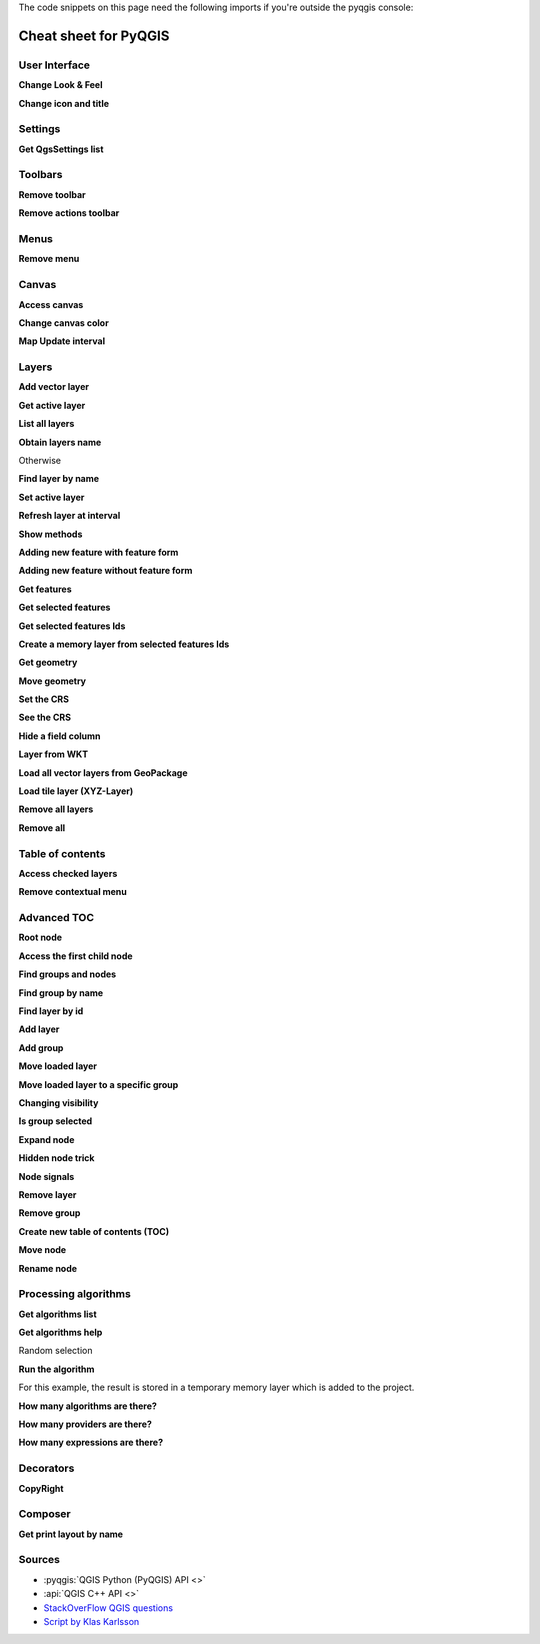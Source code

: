 .. _cheat-sheet:

.. highlight:: python
   :linenothreshold: 5

.. testsetup:: cheat_sheet

    iface = start_qgis()

    # Mock toolbar

    from qgis.PyQt.QtWidgets import (
        QToolBar,
    )

    toolbar = QToolBar()
    for i in range(5):
        toolbar.addAction('action%s' % i)

    iface.attributesToolBar.return_value = toolbar

The code snippets on this page need the following imports if you're outside the pyqgis console:

.. testcode:: cheat_sheet

    from qgis.PyQt.QtCore import (
        QRectF,
    )

    from qgis.core import (
        QgsProject,
        QgsLayerTreeModel,
    )

    from qgis.gui import (
        QgsLayerTreeView,
    )


**********************
Cheat sheet for PyQGIS
**********************

.. only:: html

   .. contents::
      :local:

User Interface
==============


**Change Look & Feel**

.. testcode:: cheat_sheet

    from qgis.PyQt.QtWidgets import QApplication

    app = QApplication.instance()
    app.setStyleSheet(".QWidget {color: blue; background-color: yellow;}")
    # You can even read the stylesheet from a file
    with  open("testdata/file.qss") as qss_file_content:
        app.setStyleSheet(qss_file_content.read())

**Change icon and title**

.. testcode:: cheat_sheet

    from qgis.PyQt.QtGui import QIcon

    icon = QIcon("/path/to/logo/file.png")
    iface.mainWindow().setWindowIcon(icon)
    iface.mainWindow().setWindowTitle("My QGIS")

Settings
========

**Get QgsSettings list**

.. testcleanup:: cheat_sheet

    QgsSettings().clear()

.. testcode:: cheat_sheet

    from qgis.core import QgsSettings

    qs = QgsSettings()

    for k in sorted(qs.allKeys()):
        print (k)

.. testoutput:: cheat_sheet
  :hide:

  qgis/symbolsListGroupsIndex

Toolbars
========

**Remove toolbar**

.. testcode:: cheat_sheet

    toolbar = iface.helpToolBar()
    parent = toolbar.parentWidget()
    parent.removeToolBar(toolbar)

    # and add again
    parent.addToolBar(toolbar)

**Remove actions toolbar**


.. testcode:: cheat_sheet

    actions = iface.attributesToolBar().actions()
    iface.attributesToolBar().clear()
    iface.attributesToolBar().addAction(actions[4])
    iface.attributesToolBar().addAction(actions[3])

Menus
=====

**Remove menu**

.. testcode:: cheat_sheet

    # for example Help Menu
    menu = iface.helpMenu()
    menubar = menu.parentWidget()
    menubar.removeAction(menu.menuAction())

    # and add again
    menubar.addAction(menu.menuAction())

Canvas
======

**Access canvas**

.. testcode:: cheat_sheet

    canvas = iface.mapCanvas()

**Change canvas color**

.. testcode:: cheat_sheet

    from qgis.PyQt.QtCore import Qt

    iface.mapCanvas().setCanvasColor(Qt.black)
    iface.mapCanvas().refresh()

**Map Update interval**

.. testcode::

    from qgis.core import QgsSettings
    # Set milliseconds (150 milliseconds)
    QgsSettings().setValue("/qgis/map_update_interval", 150)

Layers
======

**Add vector layer**

.. testcode:: cheat_sheet

    layer = iface.addVectorLayer("testdata/airports.shp", "layer name you like", "ogr")
    if not layer or not layer.isValid():
        print("Layer failed to load!")

**Get active layer**

.. testcode:: cheat_sheet

    layer = iface.activeLayer()

**List all layers**

.. testcode::

    from qgis.core import QgsProject

    QgsProject.instance().mapLayers().values()

**Obtain layers name**

.. testcode:: cheat_sheet

    from qgis.core import QgsVectorLayer
    layer = layer = QgsVectorLayer("Point?crs=EPSG:4326", "layer name you like", "memory")
    QgsProject.instance().addMapLayer(layer)

    layers_names = []
    for layer in QgsProject.instance().mapLayers().values():
        layers_names.append(layer.name())

    print("layers TOC = {}".format(layers_names))

.. testoutput:: cheat_sheet

   layers TOC = ['layer name you like']

Otherwise

.. testcode:: cheat_sheet

    layers_names = [layer.name() for layer in QgsProject.instance().mapLayers().values()]
    print("layers TOC = {}".format(layers_names))

.. testoutput:: cheat_sheet

   layers TOC = ['layer name you like']

**Find layer by name**

.. testcode:: cheat_sheet

    from qgis.core import QgsProject

    layer = QgsProject.instance().mapLayersByName("layer name you like")[0]
    print(layer.name())

.. testoutput:: cheat_sheet

   layer name you like

**Set active layer**

.. testcode:: cheat_sheet

    from qgis.core import QgsProject

    layer = QgsProject.instance().mapLayersByName("layer name you like")[0]
    iface.setActiveLayer(layer)

**Refresh layer at interval**

.. testcode:: cheat_sheet

    from qgis.core import QgsProject

    layer = QgsProject.instance().mapLayersByName("layer name you like")[0]
    # Set seconds (5 seconds)
    layer.setAutoRefreshInterval(5000)
    # Enable auto refresh
    layer.setAutoRefreshEnabled(True)

**Show methods**

.. testcode:: cheat_sheet

    dir(layer)

**Adding new feature with feature form**

.. testcode:: cheat_sheet

    from qgis.core import QgsFeature, QgsGeometry

    feat = QgsFeature()
    geom = QgsGeometry()
    feat.setGeometry(geom)
    feat.setFields(layer.fields())

    iface.openFeatureForm(layer, feat, False)

**Adding new feature without feature form**


.. testcode:: cheat_sheet

    from qgis.core import QgsGeometry, QgsPointXY, QgsFeature

    pr = layer.dataProvider()
    feat = QgsFeature()
    feat.setGeometry(QgsGeometry.fromPointXY(QgsPointXY(10,10)))
    pr.addFeatures([feat])

**Get features**

.. testcode:: cheat_sheet

    for f in layer.getFeatures():
        print (f)

.. testoutput:: cheat_sheet

    <qgis._core.QgsFeature object at 0x7f45cc64b678>

**Get selected features**

.. testcode:: cheat_sheet

    for f in layer.selectedFeatures():
        print (f)

**Get selected features Ids**

.. testcode:: cheat_sheet

    selected_ids = layer.selectedFeatureIds()
    print(selected_ids)

.. testoutput:: cheat_sheet
   :hide:

   []

**Create a memory layer from selected features Ids**

.. testcode:: cheat_sheet

    from qgis.core import QgsFeatureRequest

    memory_layer = layer.materialize(QgsFeatureRequest().setFilterFids(layer.selectedFeatureIds()))
    QgsProject.instance().addMapLayer(memory_layer)

**Get geometry**

.. testcode:: cheat_sheet

    # Point layer
    for f in layer.getFeatures():
        geom = f.geometry()
        print ('%f, %f' % (geom.asPoint().y(), geom.asPoint().x()))

.. testoutput:: cheat_sheet

    10.000000, 10.000000

**Move geometry**


.. testcode:: cheat_sheet

    from qgis.core import QgsFeature, QgsGeometry
    poly = QgsFeature()
    geom = QgsGeometry.fromWkt("POINT(7 45)")
    geom.translate(1, 1)
    poly.setGeometry(geom)
    print(poly.geometry())

.. testoutput:: cheat_sheet

    <QgsGeometry: Point (8 46)>

**Set the CRS**

.. testcode:: cheat_sheet

    from qgis.core import QgsProject, QgsCoordinateReferenceSystem

    for layer in QgsProject.instance().mapLayers().values():
        layer.setCrs(QgsCoordinateReferenceSystem('EPSG:4326'))

**See the CRS**

.. testcode:: cheat_sheet

    from qgis.core import QgsProject

    for layer in QgsProject.instance().mapLayers().values():
        crs = layer.crs().authid()
        layer.setName('{} ({})'.format(layer.name(), crs))

**Hide a field column**

.. testcode:: cheat_sheet

    from qgis.core import QgsEditorWidgetSetup

    def fieldVisibility (layer,fname):
        setup = QgsEditorWidgetSetup('Hidden', {})
        for i, column in enumerate(layer.fields()):
            if column.name()==fname:
                layer.setEditorWidgetSetup(idx, setup)
                break
            else:
                continue

**Layer from WKT**

.. testcode:: cheat_sheet

    from qgis.core import QgsVectorLayer, QgsFeature, QgsGeometry, QgsProject

    layer = QgsVectorLayer('Polygon?crs=epsg:4326', 'Mississippi', 'memory')
    pr = layer.dataProvider()
    poly = QgsFeature()
    geom = QgsGeometry.fromWkt("POLYGON ((-88.82 34.99,-88.0934.89,-88.39 30.34,-89.57 30.18,-89.73 31,-91.63 30.99,-90.8732.37,-91.23 33.44,-90.93 34.23,-90.30 34.99,-88.82 34.99))")
    poly.setGeometry(geom)
    pr.addFeatures([poly])
    layer.updateExtents()
    QgsProject.instance().addMapLayers([layer])

**Load all vector layers from GeoPackage**

.. testcode:: cheat_sheet

    fileName = "testdata/sublayers.gpkg"
    layer = QgsVectorLayer(fileName, "test", "ogr")
    subLayers = layer.dataProvider().subLayers()

    for subLayer in subLayers:
        name = subLayer.split('!!::!!')[1]
        uri = "%s|layername=%s" % (fileName, name,)
        # Create layer
        sub_vlayer = QgsVectorLayer(uri, name, 'ogr')
        # Add layer to map
        QgsProject.instance().addMapLayer(sub_vlayer)

**Load tile layer (XYZ-Layer)**

.. testcode:: cheat_sheet

    from qgis.core import QgsRasterLayer, QgsProject

    def loadXYZ(url, name):
        rasterLyr = QgsRasterLayer("type=xyz&url=" + url, name, "wms")
        QgsProject.instance().addMapLayer(rasterLyr)

    urlWithParams = 'https://tile.openstreetmap.org/%7Bz%7D/%7Bx%7D/%7By%7D.png&zmax=19&zmin=0&crs=EPSG3857'
    loadXYZ(urlWithParams, 'OpenStreetMap')

**Remove all layers**

.. testcode:: cheat_sheet

    QgsProject.instance().removeAllMapLayers()

**Remove all**

.. testcode:: cheat_sheet

    QgsProject.instance().clear()

Table of contents
=================

**Access checked layers**

.. testcode:: cheat_sheet

    iface.mapCanvas().layers()

**Remove contextual menu**

.. testcode:: cheat_sheet

    ltv = iface.layerTreeView()
    mp = ltv.menuProvider()
    ltv.setMenuProvider(None)
    # Restore
    ltv.setMenuProvider(mp)

Advanced TOC
============

**Root node**

.. testcode:: cheat_sheet

    from qgis.core import QgsVectorLayer, QgsProject, QgsLayerTreeLayer

    root = QgsProject.instance().layerTreeRoot()
    node_group = root.addGroup("My Group")

    layer = QgsVectorLayer("Point?crs=EPSG:4326", "layer name you like", "memory")
    QgsProject.instance().addMapLayer(layer, False)

    node_group.addLayer(layer)

    print(root)
    print(root.children())

.. testoutput:: cheat_sheet
   :hide:

   <qgis._core.QgsLayerTree object at 0x7f068bbc0c18>
   [<qgis._core.QgsLayerTreeGroup object at 0x7f068bbc01f8>]

**Access the first child node**

.. testcode:: cheat_sheet

    from qgis.core import QgsLayerTreeGroup, QgsLayerTreeLayer, QgsLayerTree

    child0 = root.children()[0]
    print (child0.name())
    print (type(child0))
    print (isinstance(child0, QgsLayerTreeLayer))
    print (isinstance(child0.parent(), QgsLayerTree))

.. testoutput:: cheat_sheet

   My Group
   <class 'qgis._core.QgsLayerTreeGroup'>
   False
   True

**Find groups and nodes**

.. testcode:: cheat_sheet

   from qgis.core import QgsLayerTreeGroup, QgsLayerTreeLayer

   def get_group_layers(group):
      print('- group: ' + group.name())
      for child in group.children():
         if isinstance(child, QgsLayerTreeGroup):
            # Recursive call to get nested groups
            get_group_layers(child)
         else:
            print('  - layer: ' + child.name())


   root = QgsProject.instance().layerTreeRoot()
   for child in root.children():
      if isinstance(child, QgsLayerTreeGroup):
         get_group_layers(child)
      elif isinstance(child, QgsLayerTreeLayer):
         print ('- layer: ' + child.name())

.. testoutput:: cheat_sheet

    - group: My Group
      - layer: layer name you like


**Find group by name**

.. testcode:: cheat_sheet

    print (root.findGroup("My Group"))

.. testoutput:: cheat_sheet

    <qgis._core.QgsLayerTreeGroup object at 0x7fd75560cee8>

**Find layer by id**

.. testcode:: cheat_sheet

    print(root.findLayer(layer.id()))

.. testoutput:: cheat_sheet

    <qgis._core.QgsLayerTreeLayer object at 0x7f56087af288>

**Add layer**

.. testcode:: cheat_sheet

    from qgis.core import QgsVectorLayer, QgsProject

    layer1 = QgsVectorLayer("Point?crs=EPSG:4326", "layer name you like 2", "memory")
    QgsProject.instance().addMapLayer(layer1, False)
    node_layer1 = root.addLayer(layer1)
    # Remove it
    QgsProject.instance().removeMapLayer(layer1)

**Add group**

.. testcode:: cheat_sheet

    from qgis.core import QgsLayerTreeGroup

    node_group2 = QgsLayerTreeGroup("Group 2")
    root.addChildNode(node_group2)
    QgsProject.instance().mapLayersByName("layer name you like")[0]


**Move loaded layer**

.. testcode:: cheat_sheet

    layer = QgsProject.instance().mapLayersByName("layer name you like")[0]
    root = QgsProject.instance().layerTreeRoot()

    myLayer = root.findLayer(layer.id())
    myClone = myLayer.clone()
    parent = myLayer.parent()

    myGroup = root.findGroup("My Group")
    # Insert in first position
    myGroup.insertChildNode(0, myClone)

    parent.removeChildNode(myLayer)


**Move loaded layer to a specific group**

.. testcode:: cheat_sheet

    QgsProject.instance().addMapLayer(layer, False)

    root = QgsProject.instance().layerTreeRoot()
    myGroup = root.findGroup("My Group")
    myOriginalLayer = root.findLayer(layer.id())
    myLayer = myOriginalLayer.clone()
    myGroup.insertChildNode(0, myLayer)
    parent.removeChildNode(myOriginalLayer)

**Changing visibility**

.. testcode:: cheat_sheet

    myGroup.setItemVisibilityChecked(False)
    myLayer.setItemVisibilityChecked(False)

**Is group selected**

.. testcode:: cheat_sheet

    def isMyGroupSelected( groupName ):
        myGroup = QgsProject.instance().layerTreeRoot().findGroup( groupName )
        return myGroup in iface.layerTreeView().selectedNodes()

    print(isMyGroupSelected( 'my group name' ))

.. testoutput:: cheat_sheet

    False


**Expand node**

.. testcode:: cheat_sheet

    print(myGroup.isExpanded())
    myGroup.setExpanded(False)

.. testoutput:: cheat_sheet
   :hide:

   True

**Hidden node trick**

.. testcode:: cheat_sheet

    from qgis.core import QgsProject

    model = iface.layerTreeView().layerTreeModel()
    ltv = iface.layerTreeView()
    root = QgsProject.instance().layerTreeRoot()

    layer = QgsProject.instance().mapLayersByName('layer name you like')[0]
    node = root.findLayer( layer.id())

    index = model.node2index( node )
    ltv.setRowHidden( index.row(), index.parent(), True )
    node.setCustomProperty( 'nodeHidden', 'true')
    ltv.setCurrentIndex(model.node2index(root))

**Node signals**

.. testcode:: cheat_sheet

    def onWillAddChildren(node, indexFrom, indexTo):
        print ("WILL ADD", node, indexFrom, indexTo)

    def onAddedChildren(node, indexFrom, indexTo):
        print ("ADDED", node, indexFrom, indexTo)

    root.willAddChildren.connect(onWillAddChildren)
    root.addedChildren.connect(onAddedChildren)

.. testcode:: cheat_sheet
    :hide:

    root.willAddChildren.disconnect(onWillAddChildren)
    root.addedChildren.disconnect(onAddedChildren)

**Remove layer**

.. testcode:: cheat_sheet

    root.removeLayer(layer)

**Remove group**

.. testcode:: cheat_sheet

    root.removeChildNode(node_group2)

**Create new table of contents (TOC)**

.. testcode:: cheat_sheet

    root = QgsProject.instance().layerTreeRoot()
    model = QgsLayerTreeModel(root)
    view = QgsLayerTreeView()
    view.setModel(model)
    view.show()


**Move node**

.. testcode:: cheat_sheet

    cloned_group1 = node_group.clone()
    root.insertChildNode(0, cloned_group1)
    root.removeChildNode(node_group)


**Rename node**

.. testcode:: cheat_sheet
    :hide:

    node_layer1 = cloned_group1.children()[0]

.. testcode:: cheat_sheet

    cloned_group1.setName("Group X")
    node_layer1.setName("Layer X")


Processing algorithms
=====================

**Get algorithms list**

.. testcode:: cheat_sheet

    from qgis.core import QgsApplication

    for alg in QgsApplication.processingRegistry().algorithms():
        if 'buffer' == alg.name():
            print("{}:{} --> {}".format(alg.provider().name(), alg.name(), alg.displayName()))

.. testoutput:: cheat_sheet

    QGIS (native c++):buffer --> Buffer


**Get algorithms help**

Random selection

.. testcode:: cheat_sheet

    from qgis import processing
    processing.algorithmHelp("native:buffer")

.. testoutput:: cheat_sheet

    ...

**Run the algorithm**

For this example, the result is stored in a temporary memory layer
which is added to the project.

.. testcode:: cheat_sheet

    from qgis import processing
    result = processing.run("native:buffer", {'INPUT': layer, 'OUTPUT': 'memory:'})
    QgsProject.instance().addMapLayer(result['OUTPUT'])

.. testoutput:: cheat_sheet

    Processing(0): Results: {'OUTPUT': 'output_d27a2008_970c_4687_b025_f057abbd7319'}

**How many algorithms are there?**

.. testcode:: cheat_sheet

    len(QgsApplication.processingRegistry().algorithms())

**How many providers are there?**

.. testcode:: cheat_sheet

    from qgis.core import QgsApplication

    len(QgsApplication.processingRegistry().providers())

**How many expressions are there?**

.. testcode:: cheat_sheet

    from qgis.core import QgsExpression

    len(QgsExpression.Functions())

Decorators
==========

**CopyRight**

.. testcode:: cheat_sheet

    from qgis.PyQt.Qt import QTextDocument
    from qgis.PyQt.QtGui import QFont

    mQFont = "Sans Serif"
    mQFontsize = 9
    mLabelQString = "© QGIS 2019"
    mMarginHorizontal = 0
    mMarginVertical = 0
    mLabelQColor = "#FF0000"

    INCHES_TO_MM = 0.0393700787402 # 1 millimeter = 0.0393700787402 inches
    case = 2

    def add_copyright(p, text, xOffset, yOffset):
        p.translate( xOffset , yOffset  )
        text.drawContents(p)
        p.setWorldTransform( p.worldTransform() )

    def _on_render_complete(p):
        deviceHeight = p.device().height() # Get paint device height on which this painter is currently painting
        deviceWidth  = p.device().width() # Get paint device width on which this painter is currently painting
        # Create new container for structured rich text
        text = QTextDocument()
        font = QFont()
        font.setFamily(mQFont)
        font.setPointSize(int(mQFontsize))
        text.setDefaultFont(font)
        style = "<style type=\"text/css\"> p {color: " + mLabelQColor + "}</style>"
        text.setHtml( style + "<p>" + mLabelQString + "</p>" )
        # Text Size
        size = text.size()

        # RenderMillimeters
        pixelsInchX  = p.device().logicalDpiX()
        pixelsInchY  = p.device().logicalDpiY()
        xOffset  = pixelsInchX  * INCHES_TO_MM * int(mMarginHorizontal)
        yOffset  = pixelsInchY  * INCHES_TO_MM * int(mMarginVertical)

        # Calculate positions
        if case == 0:
            # Top Left
            add_copyright(p, text, xOffset, yOffset)

        elif case == 1:
            # Bottom Left
            yOffset = deviceHeight - yOffset - size.height()
            add_copyright(p, text, xOffset, yOffset)

        elif case == 2:
            # Top Right
            xOffset  = deviceWidth  - xOffset - size.width()
            add_copyright(p, text, xOffset, yOffset)

        elif case == 3:
            # Bottom Right
            yOffset  = deviceHeight - yOffset - size.height()
            xOffset  = deviceWidth  - xOffset - size.width()
            add_copyright(p, text, xOffset, yOffset)

        elif case == 4:
            # Top Center
            xOffset = deviceWidth / 2
            add_copyright(p, text, xOffset, yOffset)

        else:
            # Bottom Center
            yOffset = deviceHeight - yOffset - size.height()
            xOffset = deviceWidth / 2
            add_copyright(p, text, xOffset, yOffset)

    # Emitted when the canvas has rendered
    iface.mapCanvas().renderComplete.connect(_on_render_complete)
    # Repaint the canvas map
    iface.mapCanvas().refresh()

Composer
==========

**Get print layout by name**

.. testcode:: cheat_sheet

    composerTitle = 'MyComposer' # Name of the composer

    project = QgsProject.instance()
    projectLayoutManager = project.layoutManager()
    layout = projectLayoutManager.layoutByName(composerTitle)

Sources
=======

* :pyqgis:`QGIS Python (PyQGIS) API <>`
* :api:`QGIS C++ API <>`
* `StackOverFlow QGIS questions <https://stackoverflow.com/questions/tagged/qgis>`_
* `Script by Klas Karlsson <https://raw.githubusercontent.com/klakar/QGIS_resources/master/collections/Geosupportsystem/python/qgis_basemaps.py>`_
